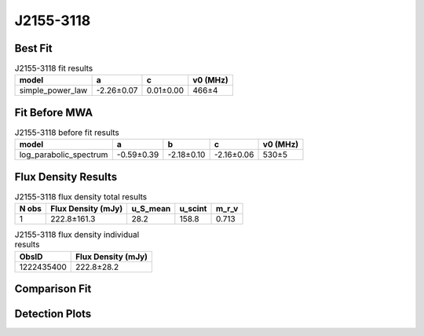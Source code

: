.. _J2155-3118:
J2155-3118
==========

Best Fit
--------
.. image:: best_fits/J2155-3118_fit.png
  :width: 800

.. csv-table:: J2155-3118 fit results
   :header: "model","a","c","v0 (MHz)"

   "simple_power_law","-2.26±0.07","0.01±0.00","466±4"

Fit Before MWA
--------------

.. csv-table:: J2155-3118 before fit results
   :header: "model","a","b","c","v0 (MHz)"

   "log_parabolic_spectrum","-0.59±0.39","-2.18±0.10","-2.16±0.06","530±5"


Flux Density Results
--------------------
.. csv-table:: J2155-3118 flux density total results
   :header: "N obs", "Flux Density (mJy)", "u_S_mean", "u_scint", "m_r_v"

   "1",  "222.8±161.3", "28.2", "158.8", "0.713"

.. csv-table:: J2155-3118 flux density individual results
   :header: "ObsID", "Flux Density (mJy)"

    "1222435400", "222.8±28.2"

Comparison Fit
--------------
.. image:: comparison_fits/J2155-3118_comparison_fit.png
  :width: 800

Detection Plots
---------------

.. image:: detection_plots/pf_1222435400_J2155-3118_21:55:13.61_-31:18:54.66_b1024_1030.04ms_Cand.pfd.png
  :width: 800

.. image:: on_pulse_plots/1222435400_J2155-3118_1024_bins_gaussian_components.png
  :width: 800